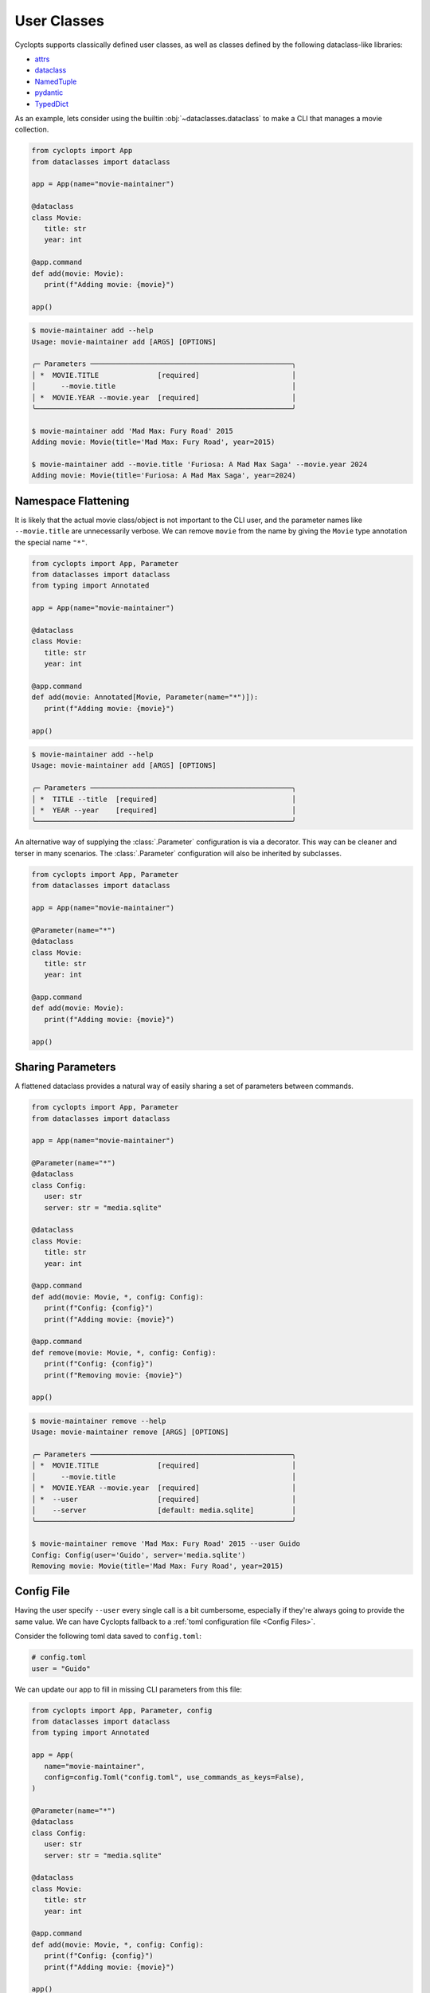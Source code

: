 ============
User Classes
============
Cyclopts supports classically defined user classes, as well as classes defined by the following dataclass-like libraries:

* `attrs <https://www.attrs.org/en/stable/>`_
* `dataclass <https://docs.python.org/3/library/dataclasses.html>`_
* `NamedTuple <https://docs.python.org/3/library/typing.html#typing.NamedTuple>`_
* `pydantic <https://docs.pydantic.dev/latest/>`_
* `TypedDict <https://docs.python.org/3/library/typing.html#typing.TypedDict>`_

As an example, lets consider using the builtin :obj:`~dataclasses.dataclass` to make a CLI that manages a movie collection.

.. code-block:: python

   from cyclopts import App
   from dataclasses import dataclass

   app = App(name="movie-maintainer")

   @dataclass
   class Movie:
      title: str
      year: int

   @app.command
   def add(movie: Movie):
      print(f"Adding movie: {movie}")

   app()

.. code-block:: console

   $ movie-maintainer add --help
   Usage: movie-maintainer add [ARGS] [OPTIONS]

   ╭─ Parameters ────────────────────────────────────────────────╮
   │ *  MOVIE.TITLE              [required]                      │
   │      --movie.title                                          │
   │ *  MOVIE.YEAR --movie.year  [required]                      │
   ╰─────────────────────────────────────────────────────────────╯

   $ movie-maintainer add 'Mad Max: Fury Road' 2015
   Adding movie: Movie(title='Mad Max: Fury Road', year=2015)

   $ movie-maintainer add --movie.title 'Furiosa: A Mad Max Saga' --movie.year 2024
   Adding movie: Movie(title='Furiosa: A Mad Max Saga', year=2024)

.. _Namespace Flattening:

--------------------
Namespace Flattening
--------------------

It is likely that the actual movie class/object is not important to the CLI user, and the parameter names like ``--movie.title`` are unnecessarily verbose. We can remove ``movie`` from the name by giving the ``Movie`` type annotation the special name ``"*"``.

.. code-block:: python

   from cyclopts import App, Parameter
   from dataclasses import dataclass
   from typing import Annotated

   app = App(name="movie-maintainer")

   @dataclass
   class Movie:
      title: str
      year: int

   @app.command
   def add(movie: Annotated[Movie, Parameter(name="*")]):
      print(f"Adding movie: {movie}")

   app()

.. code-block:: console

   $ movie-maintainer add --help
   Usage: movie-maintainer add [ARGS] [OPTIONS]

   ╭─ Parameters ────────────────────────────────────────────────╮
   │ *  TITLE --title  [required]                                │
   │ *  YEAR --year    [required]                                │
   ╰─────────────────────────────────────────────────────────────╯

An alternative way of supplying the :class:`.Parameter` configuration is via a decorator.
This way can be cleaner and terser in many scenarios.
The :class:`.Parameter` configuration will also be inherited by subclasses.

.. code-block:: python

   from cyclopts import App, Parameter
   from dataclasses import dataclass

   app = App(name="movie-maintainer")

   @Parameter(name="*")
   @dataclass
   class Movie:
      title: str
      year: int

   @app.command
   def add(movie: Movie):
      print(f"Adding movie: {movie}")

   app()

.. _Sharing Parameters:

------------------
Sharing Parameters
------------------
A flattened dataclass provides a natural way of easily sharing a set of parameters between commands.

.. code-block:: python

   from cyclopts import App, Parameter
   from dataclasses import dataclass

   app = App(name="movie-maintainer")

   @Parameter(name="*")
   @dataclass
   class Config:
      user: str
      server: str = "media.sqlite"

   @dataclass
   class Movie:
      title: str
      year: int

   @app.command
   def add(movie: Movie, *, config: Config):
      print(f"Config: {config}")
      print(f"Adding movie: {movie}")

   @app.command
   def remove(movie: Movie, *, config: Config):
      print(f"Config: {config}")
      print(f"Removing movie: {movie}")

   app()

.. code-block:: console

   $ movie-maintainer remove --help
   Usage: movie-maintainer remove [ARGS] [OPTIONS]

   ╭─ Parameters ────────────────────────────────────────────────╮
   │ *  MOVIE.TITLE              [required]                      │
   │      --movie.title                                          │
   │ *  MOVIE.YEAR --movie.year  [required]                      │
   │ *  --user                   [required]                      │
   │    --server                 [default: media.sqlite]         │
   ╰─────────────────────────────────────────────────────────────╯

   $ movie-maintainer remove 'Mad Max: Fury Road' 2015 --user Guido
   Config: Config(user='Guido', server='media.sqlite')
   Removing movie: Movie(title='Mad Max: Fury Road', year=2015)


-----------
Config File
-----------
Having the user specify ``--user`` every single call is a bit cumbersome, especially if they're always going to provide the same value.
We can have Cyclopts fallback to a :ref:`toml configuration file <Config Files>`.

Consider the following toml data saved to ``config.toml``:

.. code-block:: toml

   # config.toml
   user = "Guido"

We can update our app to fill in missing CLI parameters from this file:

.. code-block:: python

   from cyclopts import App, Parameter, config
   from dataclasses import dataclass
   from typing import Annotated

   app = App(
      name="movie-maintainer",
      config=config.Toml("config.toml", use_commands_as_keys=False),
   )

   @Parameter(name="*")
   @dataclass
   class Config:
      user: str
      server: str = "media.sqlite"

   @dataclass
   class Movie:
      title: str
      year: int

   @app.command
   def add(movie: Movie, *, config: Config):
      print(f"Config: {config}")
      print(f"Adding movie: {movie}")

   app()

.. code-block:: console

   $ movie-maintainer add 'Mad Max: Fury Road' 2015
   Config: Config(user='Guido', server='media.sqlite')
   Adding movie: Movie(title='Mad Max: Fury Road', year=2015)
